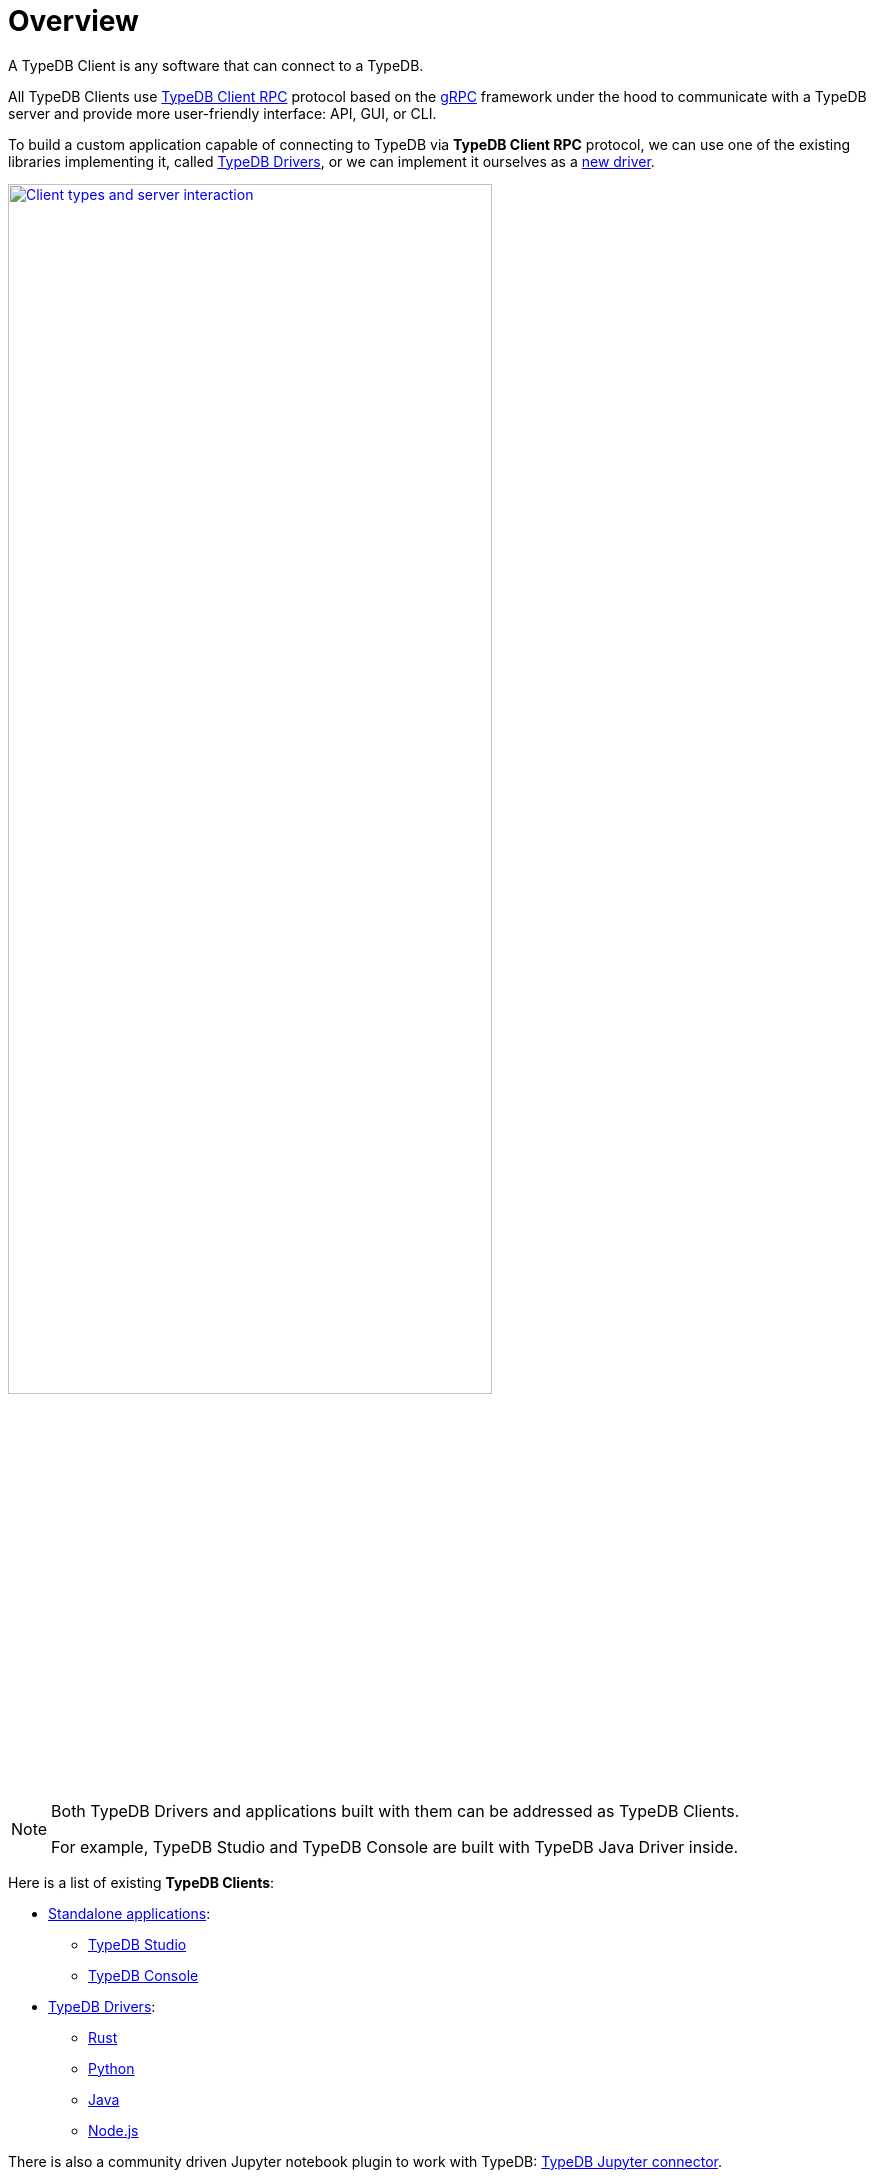 = Overview
:Summary: TypeDB Clients overview.
:keywords: typedb, console, studio, client, api, drivers
:longTailKeywords: typedb client api, typedb api, client api, typedb studio, typedb console
:pageTitle: TypeDB Clients overview

A TypeDB Client is any software that can connect to a TypeDB.

All TypeDB Clients use https://github.com/vaticle/typedb-protocol[TypeDB Client RPC,window=_blank] protocol based on
the xref:clients::new-driver.adoc#_grpc[gRPC,window=_blank] framework under the hood to communicate with a TypeDB
server and provide more user-friendly interface: API, GUI, or CLI.

To build a custom application capable of connecting to TypeDB via *TypeDB Client RPC* protocol, we can use one of the
existing libraries implementing it, called <<_typedb_drivers,TypeDB Drivers>>, or we can implement it ourselves as a
xref:new-driver.adoc[new driver].

image::client-server-comms.png[Client types and server interaction, role=framed, width = 75%, link=self]

[NOTE]
====
Both TypeDB Drivers and applications built with them can be addressed as TypeDB Clients.

For example, TypeDB Studio and TypeDB Console are built with TypeDB Java Driver inside.
====

Here is a list of existing *TypeDB Clients*:

[#_client_list]
* <<_standalone_applications,Standalone applications>>:
  ** xref:studio.adoc[TypeDB Studio]
  ** xref:console.adoc[TypeDB Console]
* <<_typedb_drivers,TypeDB Drivers>>:
// tag::driver-list[]
  ** xref:rust.adoc[Rust]
  ** xref:python.adoc[Python]
  ** xref:java.adoc[Java]
  ** xref:nodejs.adoc[Node.js]
// end::driver-list[]

//For other options, check the xref:other-languages.adoc[Community drivers],
//or consider xref:new-driver.adoc[creating a new client].

There is also a community driven Jupyter notebook plugin to work with TypeDB:
https://pypi.org/project/typedb-jupyter/[TypeDB Jupyter connector,window=_blank].

[IMPORTANT]
====
All TypeDB Clients validate compatibility with the TypeDB server when establishing a connection.
This is done using xref:typedb::development/connect.adoc#_protocol_version[protocol versioning], and
ensures that the Client can't send or receive unexpected data from the server.
====

TypeDB Clients in the form of standalone applications usually take care of internal processes and provide a
user-friendly interface for user (graphical or command-line).

Language specific libraries (or TypeDB Drivers) provide more direct access to the classes and methods via
TypeDB Driver API.

[#_standalone_applications]
== Standalone applications

To work with TypeDB databases we can use one of the standalone software tools developed by Vaticle:

. xref:studio.adoc[TypeDB Studio] -- IDE with GUI and TypeQL syntax highlighting.
. xref:console.adoc[TypeDB Console] -- powerful CLI tool, often used for automation.

Both tools are complete software products that can be used to connect to TypeDB and interact with it. They manage
connections, sessions and transactions, as well as submitting queries and reading back the responses.

[#_typedb_drivers]
== TypeDB Drivers

A TypeDB Driver is a library that implements https://github.com/vaticle/typedb-protocol[TypeDB Client RPC,window=_blank]
protocol and provides <<_driver_api,TypeDB Driver API>>. TypeDB Drivers are available for some of the most popular
programming languages, allowing us to build applications that connect to a TypeDB database easily.

The following TypeDB Drivers are officially supported and actively maintained by Vaticle. They
support latest TypeDB features and receive continuous bug fixes and improvements.

* xref:rust.adoc[Rust]
* xref:java.adoc[Java]
* xref:nodejs.adoc[Node.js]
* xref:python.adoc[Python]

//We also have some community projects for xref:other-languages.adoc[other languages].
//and provide support for creating a xref:new-driver.adoc[new driver].

=== Architecture of a TypeDB Driver

All TypeDB Drivers share a common architecture and capabilities. The core components have to do with providing a human
or machine interface, opening and managing connections, sessions, and transactions, as well as validating and
submitting queries, processing responses, load-balancing (TypeDB Enterprise & TypeDB Cloud only), and authentication
(TypeDB Enterprise & TypeDB Cloud only).

The following diagram illustrates the structure of a typical TypeDB Client.

image::client-structure.png[Structure of a TypeDB Client]

.See the dependency graph
[%collapsible]
====
image::package-structure.png[]
====

Simply put, the main components of any TypeDB Client are the classes and methods to establish a connection to a TypeDB
database, execute queries and process responses.

[NOTE]
====
After the release of the Rust Driver we shall see the Java, Python, and Node.js drivers re-implemented as wrappers
on top of the Rust driver.
====

[#_driver_api]
== TypeDB Driver API

TypeDB Driver API is language-specific:

* xref:rust/api-reference.adoc[Rust Driver API reference],
* xref:python/api-reference.adoc[Python Driver API reference],
* xref:java/api-reference.adoc[Java Driver API reference],
* xref:nodejs/node-js-api-ref.adoc[Node.js Driver API reference].

== Where to go from here?

Choose a client from the <<_client_list,list>> above and explore its capabilities.

